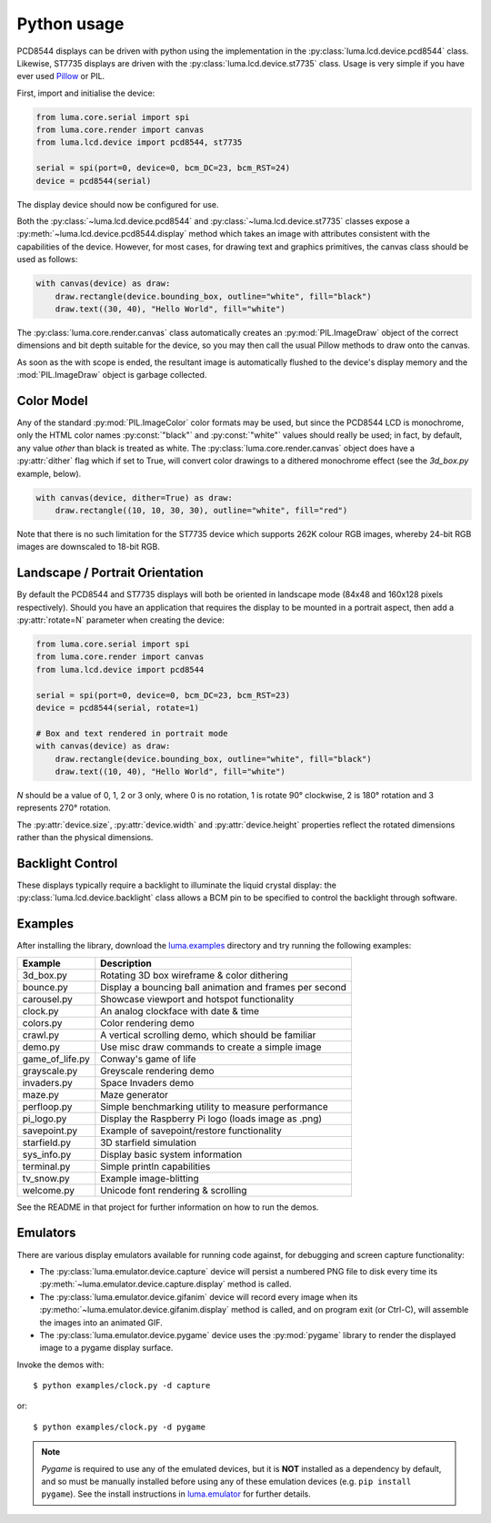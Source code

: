 Python usage
------------
PCD8544 displays can be driven with python using the implementation in the
:py:class:`luma.lcd.device.pcd8544` class. Likewise, ST7735 displays are driven with the 
:py:class:`luma.lcd.device.st7735` class. Usage is very simple if you have
ever used `Pillow <https://pillow.readthedocs.io/en/latest/>`_ or PIL.

First, import and initialise the device:

.. code:: python

  from luma.core.serial import spi
  from luma.core.render import canvas
  from luma.lcd.device import pcd8544, st7735

  serial = spi(port=0, device=0, bcm_DC=23, bcm_RST=24)
  device = pcd8544(serial)

The display device should now be configured for use.

Both the :py:class:`~luma.lcd.device.pcd8544` and
:py:class:`~luma.lcd.device.st7735` classes expose a
:py:meth:`~luma.lcd.device.pcd8544.display` method which takes an image with
attributes consistent with the capabilities of the device. However, for most
cases, for drawing text and graphics primitives, the canvas class should be
used as follows:

.. code:: python

  with canvas(device) as draw:
      draw.rectangle(device.bounding_box, outline="white", fill="black")
      draw.text((30, 40), "Hello World", fill="white")

The :py:class:`luma.core.render.canvas` class automatically creates an
:py:mod:`PIL.ImageDraw` object of the correct dimensions and bit depth suitable
for the device, so you may then call the usual Pillow methods to draw onto the
canvas.

As soon as the with scope is ended, the resultant image is automatically
flushed to the device's display memory and the :mod:`PIL.ImageDraw` object is
garbage collected.

Color Model
^^^^^^^^^^^
Any of the standard :py:mod:`PIL.ImageColor` color formats may be used, but
since the PCD8544 LCD is monochrome, only the HTML color names
:py:const:`"black"` and :py:const:`"white"` values should really be used; in
fact, by default, any value *other* than black is treated as white. The
:py:class:`luma.core.render.canvas` object does have a :py:attr:`dither` flag
which if set to True, will convert color drawings to a dithered monochrome
effect (see the *3d_box.py* example, below).

.. code:: python

  with canvas(device, dither=True) as draw:
      draw.rectangle((10, 10, 30, 30), outline="white", fill="red")

Note that there is no such limitation for the ST7735 device which supports 262K
colour RGB images, whereby 24-bit RGB images are downscaled to 18-bit RGB.

Landscape / Portrait Orientation
^^^^^^^^^^^^^^^^^^^^^^^^^^^^^^^^
By default the PCD8544 and ST7735 displays will both be oriented in landscape
mode (84x48 and 160x128 pixels respectively). Should you have an application
that requires the display to be mounted in a portrait aspect, then add a
:py:attr:`rotate=N` parameter when creating the device:

.. code:: python

  from luma.core.serial import spi
  from luma.core.render import canvas
  from luma.lcd.device import pcd8544
  
  serial = spi(port=0, device=0, bcm_DC=23, bcm_RST=23)
  device = pcd8544(serial, rotate=1)

  # Box and text rendered in portrait mode
  with canvas(device) as draw:
      draw.rectangle(device.bounding_box, outline="white", fill="black")
      draw.text((10, 40), "Hello World", fill="white")

*N* should be a value of 0, 1, 2 or 3 only, where 0 is no rotation, 1 is
rotate 90° clockwise, 2 is 180° rotation and 3 represents 270° rotation.

The :py:attr:`device.size`, :py:attr:`device.width` and :py:attr:`device.height`
properties reflect the rotated dimensions rather than the physical dimensions.

Backlight Control
^^^^^^^^^^^^^^^^^
These displays typically require a backlight to illuminate the liquid crystal
display: the :py:class:`luma.lcd.device.backlight` class allows a BCM pin to
be specified to control the backlight through software.

Examples
^^^^^^^^
After installing the library, download the `luma.examples
<https://github.com/rm-hull/luma.examples>`_ directory and try running the
following examples:

=============== ========================================================
Example         Description
=============== ========================================================
3d_box.py       Rotating 3D box wireframe & color dithering
bounce.py       Display a bouncing ball animation and frames per second
carousel.py     Showcase viewport and hotspot functionality
clock.py        An analog clockface with date & time
colors.py       Color rendering demo
crawl.py        A vertical scrolling demo, which should be familiar
demo.py         Use misc draw commands to create a simple image
game_of_life.py Conway's game of life
grayscale.py    Greyscale rendering demo
invaders.py     Space Invaders demo
maze.py         Maze generator
perfloop.py     Simple benchmarking utility to measure performance
pi_logo.py      Display the Raspberry Pi logo (loads image as .png)
savepoint.py    Example of savepoint/restore functionality
starfield.py    3D starfield simulation
sys_info.py     Display basic system information
terminal.py     Simple println capabilities
tv_snow.py      Example image-blitting
welcome.py      Unicode font rendering & scrolling
=============== ========================================================

See the README in that project for further information on how to run the demos.

Emulators
^^^^^^^^^
There are various display emulators available for running code against, for
debugging and screen capture functionality:

* The :py:class:`luma.emulator.device.capture` device will persist a numbered
  PNG file to disk every time its :py:meth:`~luma.emulator.device.capture.display`
  method is called.

* The :py:class:`luma.emulator.device.gifanim` device will record every image
  when its :py:metho:`~luma.emulator.device.gifanim.display` method is called,
  and on program exit (or Ctrl-C), will assemble the images into an animated GIF.

* The :py:class:`luma.emulator.device.pygame` device uses the :py:mod:`pygame`
  library to render the displayed image to a pygame display surface.

Invoke the demos with::

  $ python examples/clock.py -d capture

or::

  $ python examples/clock.py -d pygame
  
.. note::
   *Pygame* is required to use any of the emulated devices, but it is **NOT**
   installed as a dependency by default, and so must be manually installed
   before using any of these emulation devices (e.g. ``pip install pygame``).
   See the install instructions in `luma.emulator  <http://github.com/rm-hull/luma.emulator>`_
   for further details.



